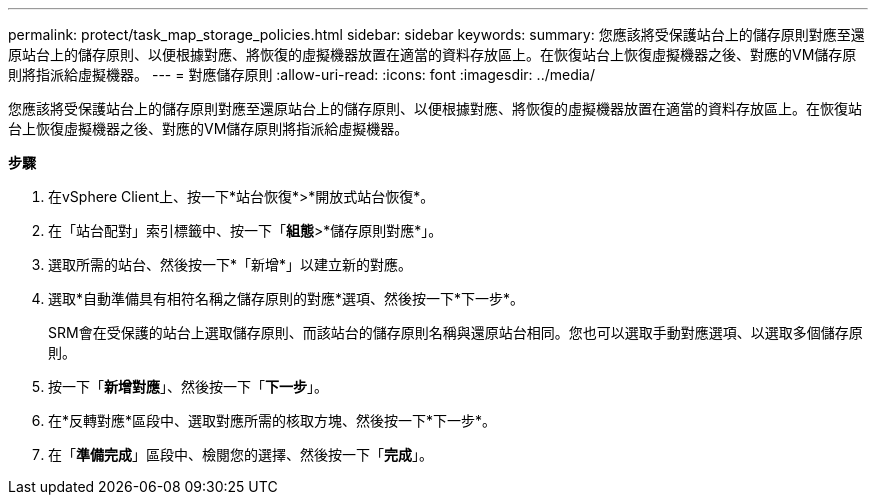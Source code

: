 ---
permalink: protect/task_map_storage_policies.html 
sidebar: sidebar 
keywords:  
summary: 您應該將受保護站台上的儲存原則對應至還原站台上的儲存原則、以便根據對應、將恢復的虛擬機器放置在適當的資料存放區上。在恢復站台上恢復虛擬機器之後、對應的VM儲存原則將指派給虛擬機器。 
---
= 對應儲存原則
:allow-uri-read: 
:icons: font
:imagesdir: ../media/


[role="lead"]
您應該將受保護站台上的儲存原則對應至還原站台上的儲存原則、以便根據對應、將恢復的虛擬機器放置在適當的資料存放區上。在恢復站台上恢復虛擬機器之後、對應的VM儲存原則將指派給虛擬機器。

*步驟*

. 在vSphere Client上、按一下*站台恢復*>*開放式站台恢復*。
. 在「站台配對」索引標籤中、按一下「*組態*>*儲存原則對應*」。
. 選取所需的站台、然後按一下*「新增*」以建立新的對應。
. 選取*自動準備具有相符名稱之儲存原則的對應*選項、然後按一下*下一步*。
+
SRM會在受保護的站台上選取儲存原則、而該站台的儲存原則名稱與還原站台相同。您也可以選取手動對應選項、以選取多個儲存原則。

. 按一下「*新增對應*」、然後按一下「*下一步*」。
. 在*反轉對應*區段中、選取對應所需的核取方塊、然後按一下*下一步*。
. 在「*準備完成*」區段中、檢閱您的選擇、然後按一下「*完成*」。

